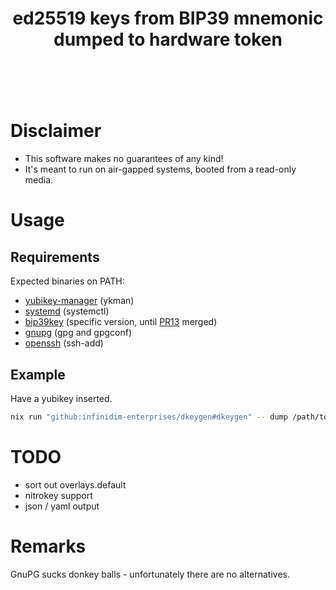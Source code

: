 #+html: <a href="https://github.com/infinidim-enterprises/dkeygen/actions/workflows/release.yaml"><img src="https://img.shields.io/github/actions/workflow/status/infinidim-enterprises/dkeygen/release.yaml?event=push&logo=nixos&logoColor=white&label=master"/></a>&nbsp;
#+html: <a href="https://github.com/infinidim-enterprises/dkeygen/issues"><img src="https://img.shields.io/github/issues/infinidim-enterprises/dkeygen"></a>&nbsp;
#+html: <a href="https://github.com/infinidim-enterprises/dkeygen"><img src="https://img.shields.io/github/repo-size/infinidim-enterprises/dkeygen"></a>&nbsp;
#+html: <a href="https://github.com/infinidim-enterprises/dkeygen/stargazers"><img src="https://img.shields.io/github/stars/infinidim-enterprises/dkeygen"></a>&nbsp;
#+title: ed25519 keys from BIP39 mnemonic dumped to hardware token

* Disclaimer
:PROPERTIES:
:ID:       650a0770-4133-4709-bf72-30fee53b1172
:END:
- This software makes no guarantees of any kind!
- It's meant to run on air-gapped systems, booted from a read-only media.
* Usage
:PROPERTIES:
:ID:       4665a770-2464-41da-8d3d-b63ae34ad698
:END:
** Requirements
:PROPERTIES:
:ID:       c11f2e31-f71f-42f2-860a-94af1a8771e0
:END:
Expected binaries on PATH:
- [[https://github.com/Yubico/yubikey-manager][yubikey-manager]] (ykman)
- [[https://github.com/systemd/systemd][systemd]] (systemctl)
- [[https://github.com/voobscout/bip39key][bip39key]] (specific version, until [[https://github.com/jpdarago/bip39key/pull/13][PR13]] merged)
- [[https://gnupg.org][gnupg]] (gpg and gpgconf)
- [[https://www.openssh.com/][openssh]] (ssh-add)
** Example
:PROPERTIES:
:ID:       c3535df0-f1c7-4387-a106-9ada05000b9d
:END:
Have a yubikey inserted.
#+begin_src bash
nix run "github:infinidim-enterprises/dkeygen#dkeygen" -- dump /path/to/private/key.asc
#+end_src
* TODO
:PROPERTIES:
:ID:       43fc3bb0-cbe4-4a06-9287-a2509291df51
:END:
- sort out overlays.default
- nitrokey support
- json / yaml output
* Remarks
:PROPERTIES:
:ID:       d5da8ae9-de21-466a-a084-32b598fbc289
:END:
GnuPG sucks donkey balls - unfortunately there are no alternatives.
